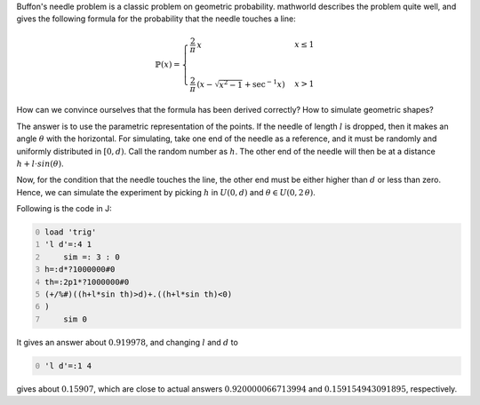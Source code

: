 .. title: Simulating Buffon's needle problem
.. slug: simulating-buffons-needle-problem
.. date: 2014-02-10 20:32:53 UTC+05:30
.. tags: mathjax, simulation, J
.. category: 
.. link: 
.. description: 
.. type: text

Buffon's needle problem is a classic problem on geometric probability. mathworld describes the problem quite well, and gives the following formula for the probability that the needle touches a line:


.. math::

    \displaystyle \mathbb{P}(x)=\begin{cases} \dfrac{2}{\pi}\, x& x\le 1\\ & \\ \dfrac{2}{\pi}\, \left(x-\sqrt{x^2-1}+\sec^{-1}{x}\right)& x>1 \end{cases}

How can we convince ourselves that the formula has been derived correctly? How to simulate geometric shapes?

The answer is to use the parametric representation of the points. If the needle of length :math:`l` is dropped, then it makes an angle :math:`\theta` with the horizontal. For simulating, take one end of the needle as a reference, and it must be randomly and uniformly distributed in :math:`[0,d)`. Call the random number as :math:`h`. The other end of the needle will then be at a distance :math:`h+l\cdot sin(\theta)`.

Now, for the condition that the needle touches the line, the other end must be either higher than :math:`d` or less than zero. Hence, we can simulate the experiment by picking :math:`h` in :math:`U(0,d)` and :math:`\theta \in U(0,2\, \theta)`.

Following is the code in J:

.. code-block:: text
    :number-lines: 0

    load 'trig'
    'l d'=:4 1    
        sim =: 3 : 0
    h=:d*?1000000#0
    th=:2p1*?1000000#0
    (+/%#)((h+l*sin th)>d)+.((h+l*sin th)<0)
    )
        sim 0

It gives an answer about :math:`0.919978`, and changing :math:`l` and :math:`d` to

.. code-block:: text
    :number-lines: 0

    'l d'=:1 4

gives about :math:`0.15907`, which are close to actual answers :math:`0.920000066713994` and :math:`0.159154943091895`, respectively.
